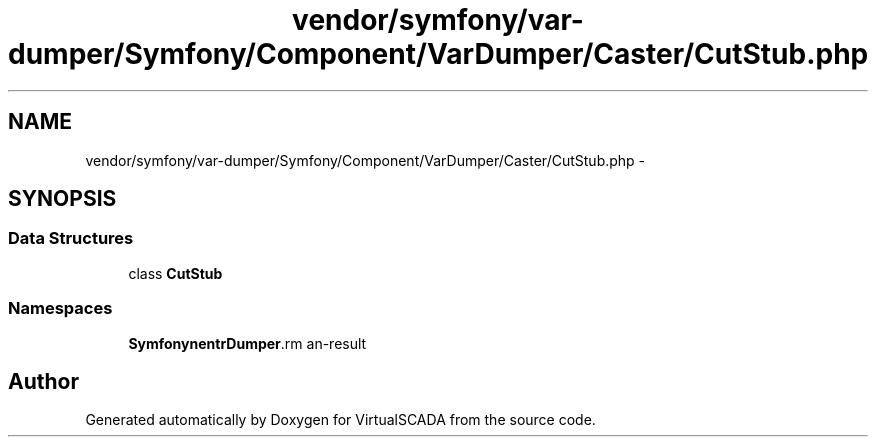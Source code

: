 .TH "vendor/symfony/var-dumper/Symfony/Component/VarDumper/Caster/CutStub.php" 3 "Tue Apr 14 2015" "Version 1.0" "VirtualSCADA" \" -*- nroff -*-
.ad l
.nh
.SH NAME
vendor/symfony/var-dumper/Symfony/Component/VarDumper/Caster/CutStub.php \- 
.SH SYNOPSIS
.br
.PP
.SS "Data Structures"

.in +1c
.ti -1c
.RI "class \fBCutStub\fP"
.br
.in -1c
.SS "Namespaces"

.in +1c
.ti -1c
.RI " \fBSymfony\\Component\\VarDumper\\Caster\fP"
.br
.in -1c
.SH "Author"
.PP 
Generated automatically by Doxygen for VirtualSCADA from the source code\&.

